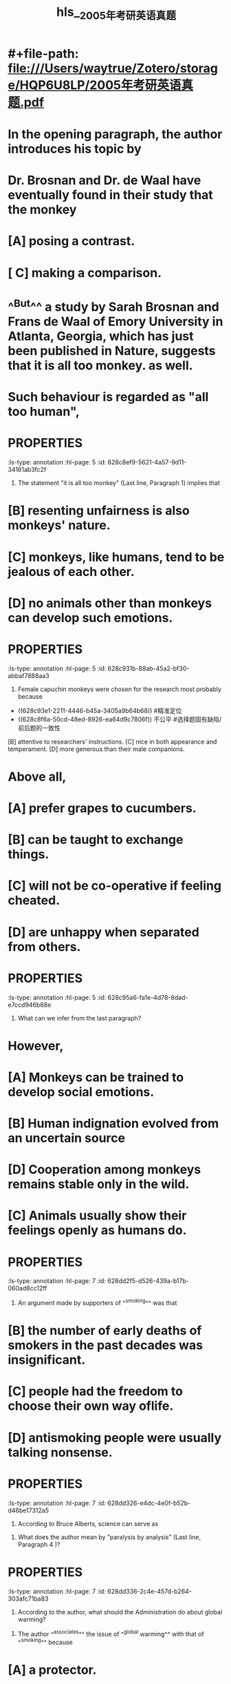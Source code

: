 * #+file-path: file:///Users/waytrue/Zotero/storage/HQP6U8LP/2005年考研英语真题.pdf
#+file: [[file:///Users/waytrue/Zotero/storage/HQP6U8LP/2005年考研英语真题.pdf][2005年考研英语真题.pdf]]
#+title: hls__2005年考研英语真题
* In the opening paragraph, the author introduces his topic by
:PROPERTIES:
:ls-type: annotation
:hl-page: 5
:id: 628c8c18-f1d1-4f70-bc48-14ba34a5d797
:END:
* Dr. Brosnan and Dr. de Waal have eventually found in their study that the monkey
:PROPERTIES:
:ls-type: annotation
:hl-page: 5
:id: 628c8c76-8887-45e8-aa89-54665d454c6a
:END:
* [A] posing a contrast.
:PROPERTIES:
:ls-type: annotation
:hl-page: 5
:id: 628c8cdf-fb37-423f-a4ed-4b7edb31bf4a
:END:
* [ C] making a comparison.
:PROPERTIES:
:ls-type: annotation
:hl-page: 5
:id: 628c8ce7-daa9-44bd-893a-c84862e2c9bb
:END:
* ^^But^^ a study by Sarah Brosnan and Frans de Waal of Emory University in Atlanta, Georgia, which  has  just been  published in Nature, suggests that it is all too monkey. as well.
:PROPERTIES:
:ls-type: annotation
:hl-page: 4
:id: 628c8e4a-1405-4c53-abb0-874fbcbbb654
:END:
* Such behaviour is regarded as "all too human",
:PROPERTIES:
:ls-type: annotation
:hl-page: 4
:id: 628c8ec5-201f-45a8-a2b1-c4e49f78b629
:END:
* :PROPERTIES:
:ls-type: annotation
:hl-page: 5
:id: 628c8ef9-5621-4a57-9d11-34161ab3fc2f
:END:
22. The statement "it is all too monkey" (Last line, Paragraph 1) implies that
* [A] monkeys are also outraged by [[slack]] rivals.
:PROPERTIES:
:ls-type: annotation
:hl-page: 5
:id: 628c8f67-7b54-4b04-9516-e4e6f76c2303
:END:
* [B] resenting unfairness is also monkeys' nature.
:PROPERTIES:
:ls-type: annotation
:hl-page: 5
:id: 628c8f6a-50cd-48ed-8926-ea64d9c7806f
:END:
* [C] monkeys, like humans, tend to be jealous of each other.
:PROPERTIES:
:ls-type: annotation
:hl-page: 5
:id: 628c8f6d-e029-4a95-a679-7290672acc9b
:END:
* [D] no animals other than monkeys can develop such emotions.
:PROPERTIES:
:ls-type: annotation
:hl-page: 5
:id: 628c8fbb-46ad-47f1-a8dc-031339c43fde
:END:
* :PROPERTIES:
:ls-type: annotation
:hl-page: 5
:id: 628c931b-88ab-45a2-bf30-abbaf7888aa3
:END:
23. Female capuchin monkeys were chosen for the research most probably because
* [A] more inclined to weigh what they get.
:PROPERTIES:
:hl-page: 5
:ls-type: annotation
:id: 628c93a3-a86a-4796-a09a-315df7283185
:END:
- ((628c93e1-2211-4446-b45a-3405a9b64b68)) #精准定位 
- ((628c8f6a-50cd-48ed-8926-ea64d9c7806f)) 不公平 #选择题固有缺陷/前后题的一致性
[B] attentive to researchers' instructions.
[C] nice in both appearance and temperament.
[D] more generous than their male companions.
* Above all, 
:PROPERTIES:
:ls-type: annotation
:hl-page: 4
:id: 628c93e1-2211-4446-b45a-3405a9b64b68
:END:
* [A] prefer grapes to cucumbers.
:PROPERTIES:
:ls-type: annotation
:hl-page: 5
:id: 628c94ec-e274-4199-8155-2c210aae1b21
:END:
* [B] can be taught to exchange things.
:PROPERTIES:
:ls-type: annotation
:hl-page: 5
:id: 628c94ee-14b2-4db0-bb6d-07578c98c060
:END:
* [C] will not be co-operative if feeling cheated.
:PROPERTIES:
:ls-type: annotation
:hl-page: 5
:id: 628c94f3-6b14-4ccf-9634-c061effc0b28
:END:
* [D] are unhappy when separated from others.
:PROPERTIES:
:ls-type: annotation
:hl-page: 5
:id: 628c94f6-3d74-4d60-ad18-5eb9916573b8
:END:
* :PROPERTIES:
:ls-type: annotation
:hl-page: 5
:id: 628c95a6-fa1e-4d78-8dad-e7ccd946b68e
:END:
25. What can we infer from the last paragraph?
* as yet
:PROPERTIES:
:ls-type: annotation
:hl-page: 4
:id: 628c9659-1c01-4d31-8f08-c81166853f79
:END:
* However,
:PROPERTIES:
:ls-type: annotation
:hl-page: 4
:id: 628c9660-caeb-470d-a414-5fd5a5aedfbf
:END:
* [A] Monkeys can be trained to develop social emotions.
:PROPERTIES:
:ls-type: annotation
:hl-page: 5
:id: 628c9685-866d-47dc-9d89-786bef6699e4
:END:
* [B] Human indignation evolved from an uncertain source
:PROPERTIES:
:ls-type: annotation
:hl-page: 5
:id: 628c9688-9d90-456a-a1e4-381ba97a41bb
:END:
* [D] Cooperation among monkeys remains stable only in the wild.
:PROPERTIES:
:ls-type: annotation
:hl-page: 5
:id: 628c9699-f135-448c-9505-aba40182bd1d
:END:
* [C] Animals usually show their feelings openly as humans do.
:PROPERTIES:
:ls-type: annotation
:hl-page: 5
:id: 628c96be-21db-4b0f-8611-b989b307fe64
:END:
* :PROPERTIES:
:ls-type: annotation
:hl-page: 7
:id: 628dd2f5-d526-439a-b17b-060ad8cc12ff
:END:
26.  An argument made by supporters of ^^smoking^^ was that
* [A] there was no scientific evidence of the correlation between smoking and death. 
:PROPERTIES:
:ls-type: annotation
:hl-page: 7
:id: 628dd2fe-e50a-4143-9b9b-eda9dd127f03
:END:
* [B] the number of early deaths of smokers in the past decades was insignificant. 
:PROPERTIES:
:ls-type: annotation
:hl-page: 7
:id: 628dd308-57f6-4f83-8419-a79e2ce7d357
:END:
* [C] people had the freedom to choose their own way oflife. 
:PROPERTIES:
:ls-type: annotation
:hl-page: 7
:id: 628dd30f-ae80-4d2c-989c-ac957d702069
:END:
* [D] antismoking people were usually talking nonsense. 
:PROPERTIES:
:ls-type: annotation
:hl-page: 7
:id: 628dd315-eeb6-4c27-9e3b-0a8b4964eb9e
:END:
* :PROPERTIES:
:ls-type: annotation
:hl-page: 7
:id: 628dd326-e4dc-4e0f-b52b-d46be17312a5
:END:
27. According to Bruce Alberts, science can serve as
* :PROPERTIES:
:ls-type: annotation
:hl-page: 7
:id: 628dd32c-f1dd-4a8f-adab-5d70a4f921c6
:END:
28. What does the author mean by "paralysis by analysis" (Last line, Paragraph 4 )?
* :PROPERTIES:
:ls-type: annotation
:hl-page: 7
:id: 628dd336-2c4e-457d-b264-303afc71ba83
:END:
29.  According to the author, what should the Administration do about global warming?
* :PROPERTIES:
:hl-page: 7
:ls-type: annotation
:id: 628dd33e-f458-407c-9a52-b7b20758872a
:END:
30. The author ^^associates^^ the issue of ^^global warming^^ with that of ^^smoking^^ because
* [A] a protector. 
:PROPERTIES:
:ls-type: annotation
:hl-page: 7
:id: 628dd7f0-f10e-4651-ade4-460457106460
:END:
* [B] ajudge. 
:PROPERTIES:
:ls-type: annotation
:hl-page: 7
:id: 628dd7f4-4bd3-4008-b4d7-fa052baa9385
:END:
* [C] a critic. 
:PROPERTIES:
:ls-type: annotation
:hl-page: 7
:id: 628dd814-a1f8-4e68-85ea-5d095f866b02
:END:
* [D] a guide. 
:PROPERTIES:
:ls-type: annotation
:hl-page: 7
:id: 628dd81c-75f3-45f7-aad5-8496341612d4
:END:
* [A] Endless ^^studies^^ kill ^^action^^
:PROPERTIES:
:hl-page: 7
:ls-type: annotation
:id: 628dd94d-6882-4699-bd0f-a386a80c9884
:END:
* [B] Careful investigation reveals truth. 
:PROPERTIES:
:ls-type: annotation
:hl-page: 7
:id: 628dd95a-11db-4265-a104-dca9f745dcbb
:END:
* [C] Prudent ^^planning^^ hinders progress.
:PROPERTIES:
:ls-type: annotation
:hl-page: 7
:id: 628dd960-b83d-4d7b-a623-05d93e62bc78
:END:
* [D] Extensive ^^research^^ helps decision-making.
:PROPERTIES:
:ls-type: annotation
:hl-page: 7
:id: 628dd968-9c3f-4839-98e9-c0141cc93537
:END:
* [A] Off er aid to build cleaner power plants. 
:PROPERTIES:
:ls-type: annotation
:hl-page: 7
:id: 628ddac0-2eb6-4188-8d62-d806f139fa85
:END:
* [B] Raise public awareness of conservation.
:PROPERTIES:
:ls-type: annotation
:hl-page: 7
:id: 628ddacd-26a1-4c4f-a751-2818fb21daa8
:END:
* [C] Press for further scientific research. 
:PROPERTIES:
:ls-type: annotation
:hl-page: 7
:id: 628ddad3-5594-488c-a787-6974be72fcc3
:END:
* [D] Take some legislative measures. 
:PROPERTIES:
:ls-type: annotation
:hl-page: 7
:id: 628ddadc-fb92-4c87-9a57-fee9937010be
:END:
* :PROPERTIES:
:ls-type: annotation
:hl-page: 9
:id: 628dde97-67b1-44b8-ad05-f8d8bdc46806
:END:
31. Researchers have come to believe that dreams
* :PROPERTIES:
:ls-type: annotation
:hl-page: 9
:id: 628dde9f-a29a-4952-b2c0-fe6cf7c70697
:END:
32. By referring to the limbic system, the author intends to show
* :PROPERTIES:
:ls-type: annotation
:hl-page: 9
:id: 628ddeac-191e-4479-b268-dc6b31aee072
:END:
33. The negative feelings generated during the day tend to
* :PROPERTIES:
:ls-type: annotation
:hl-page: 9
:id: 628ddeba-22e3-498f-89b1-345038cca420
:END:
34. Cartwright seems to suggest that
* 3 5. What advice might Cartwright give to those who sometimes have bad dreams? 
:PROPERTIES:
:ls-type: annotation
:hl-page: 9
:id: 628ddec2-7648-4628-87fc-d446e16222f0
:END:
* [A] can be modified in their courses. 
:PROPERTIES:
:ls-type: annotation
:hl-page: 9
:id: 628ddfb4-7de5-4c99-9fcd-d3f39804d8db
:END:
* [B] are susceptible to emotional changes. 
:PROPERTIES:
:ls-type: annotation
:hl-page: 9
:id: 628ddfb9-e0d8-455a-9e10-9c6fc43555dd
:END:
* [C] reflect our innermost desires and fears. 
:PROPERTIES:
:ls-type: annotation
:hl-page: 9
:id: 628ddfc6-0464-4215-b06c-cd6443ab6be2
:END:
* [D] are a random outcome of neural repairs. 
:PROPERTIES:
:ls-type: annotation
:hl-page: 9
:id: 628ddfcc-f307-4f54-b183-9da5ae50c28e
:END:
* Now
:PROPERTIES:
:ls-type: annotation
:hl-page: 8
:id: 628de027-c359-4b78-9f88-de896f269c71
:END: